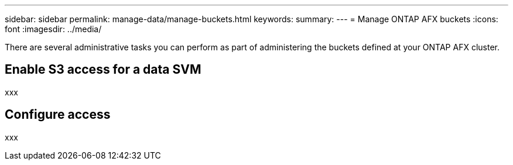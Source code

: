 ---
sidebar: sidebar
permalink: manage-data/manage-buckets.html
keywords: 
summary: 
---
= Manage ONTAP AFX buckets
:icons: font
:imagesdir: ../media/

[.lead]
There are several administrative tasks you can perform as part of administering the buckets defined at your ONTAP AFX cluster.

== Enable S3 access for a data SVM

xxx

== Configure access

xxx
